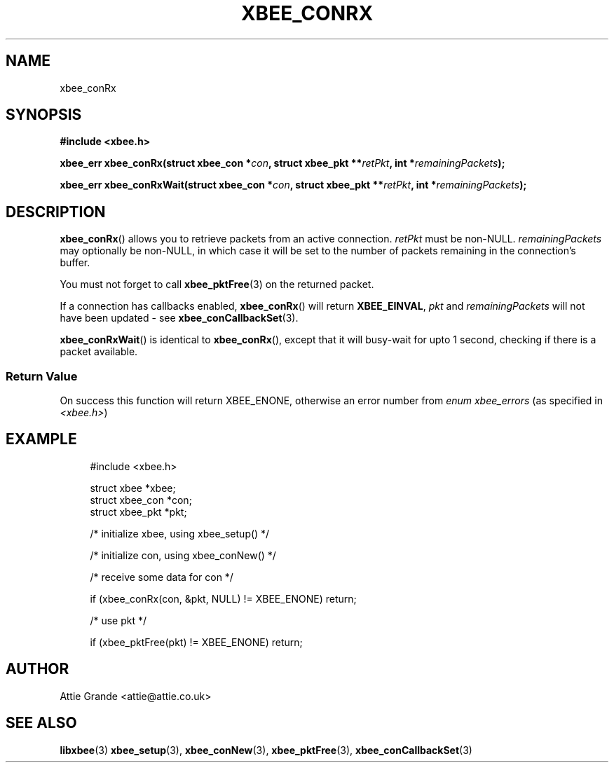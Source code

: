 .\" libxbee - a C library to aid the use of Digi's XBee wireless modules
.\"           running in API mode.
.\" 
.\" Copyright (C) 2009 onwards  Attie Grande (attie@attie.co.uk)
.\" 
.\" libxbee is free software: you can redistribute it and/or modify it
.\" under the terms of the GNU Lesser General Public License as published by
.\" the Free Software Foundation, either version 3 of the License, or
.\" (at your option) any later version.
.\" 
.\" libxbee is distributed in the hope that it will be useful,
.\" but WITHOUT ANY WARRANTY; without even the implied warranty of
.\" MERCHANTABILITY or FITNESS FOR A PARTICULAR PURPOSE. See the
.\" GNU Lesser General Public License for more details.
.\" 
.\" You should have received a copy of the GNU Lesser General Public License
.\" along with this program. If not, see <http://www.gnu.org/licenses/>.
.TH XBEE_CONRX 3  04-Mar-2012 "GNU" "Linux Programmer's Manual"
.SH NAME
xbee_conRx
.SH SYNOPSIS
.B #include <xbee.h>
.sp
.BI "xbee_err xbee_conRx(struct xbee_con *" con ", struct xbee_pkt **" retPkt ", int *" remainingPackets ");"
.sp
.BI "xbee_err xbee_conRxWait(struct xbee_con *" con ", struct xbee_pkt **" retPkt ", int *" remainingPackets ");"
.SH DESCRIPTION
.BR xbee_conRx ()
allows you to retrieve packets from an active connection.
.I retPkt
must be non-NULL.
.I remainingPackets
may optionally be non-NULL, in which case it will be set to the number of packets remaining in the connection's buffer.
.sp
You must not forget to call
.BR xbee_pktFree (3)
on the returned packet.
.sp
If a connection has callbacks enabled, 
.BR xbee_conRx ()
will return
.BR XBEE_EINVAL ,
.IR pkt " and " remainingPackets
will not have been updated - see 
.BR xbee_conCallbackSet (3).
.sp
.BR xbee_conRxWait ()
is identical to
.BR xbee_conRx (),
except that it will busy-wait for upto 1 second, checking if there is a packet available.
.SS Return Value
On success this function will return XBEE_ENONE, otherwise an error number from
.IR "enum xbee_errors" " (as specified in " <xbee.h> )
.SH EXAMPLE
.in +4n
.nf
#include <xbee.h>

struct xbee *xbee;
struct xbee_con *con;
struct xbee_pkt *pkt;

/* initialize xbee, using xbee_setup() */

/* initialize con, using xbee_conNew() */

/* receive some data for con */

if (xbee_conRx(con, &pkt, NULL) != XBEE_ENONE) return;

/* use pkt */

if (xbee_pktFree(pkt) != XBEE_ENONE) return;
.fi
.in
.SH AUTHOR
Attie Grande <attie@attie.co.uk> 
.SH "SEE ALSO"
.BR libxbee (3)
.BR xbee_setup (3),
.BR xbee_conNew (3),
.BR xbee_pktFree (3),
.BR xbee_conCallbackSet (3)
